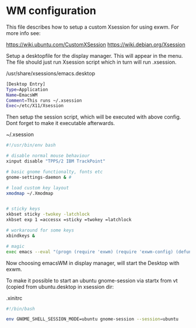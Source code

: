 * WM configuration

This file describes how to setup a custom Xsession for using exwm.
For more info see:

https://wiki.ubuntu.com/CustomXSession
https://wiki.debian.org/Xsession

Setup a desktopfile for the display manager. This will appear in the menu.
The file should just run Xsession script which in turn will run .xsession.

/usr/share/xsessions/emacs.desktop
#+BEGIN_SRC sh
[Desktop Entry]
Type=Application
Name=EmacsWM
Comment=This runs ~/.xsession
Exec=/etc/X11/Xsession
#+END_SRC


Then setup the session script, which will be executed with above
config. Dont forget to make it executable afterwards.

~/.xsession 
#+BEGIN_SRC sh
#!/usr/bin/env bash

# disable normal mouse behaviour 
xinput disable "TPPS/2 IBM TrackPoint"

# basic gnome functionalty, fonts etc
gnome-settings-daemon & # 

# load custom key layout
xmodmap ~/.Xmodmap


# sticky keys
xkbset sticky -twokey -latchlock
xkbset exp 1 =accessx =sticky =twokey =latchlock

# workaround for some keys
xbindkeys &

# magic
exec emacs --eval "(progn (require 'exwm) (require 'exwm-config) (defun exwm-config-ido ()) (exwm-config-default))"
#+END_SRC


Now choosing emacsWM in display manager, will start the Desktop with exwm.

To make it possible to start an ubuntu gnome-session via startx from vt (copied from
ubuntu.desktop in xsession dir:

.xinitrc
#+BEGIN_SRC sh
#!/bin/bash

env GNOME_SHELL_SESSION_MODE=ubuntu gnome-session --session=ubuntu
#+END_SRC



